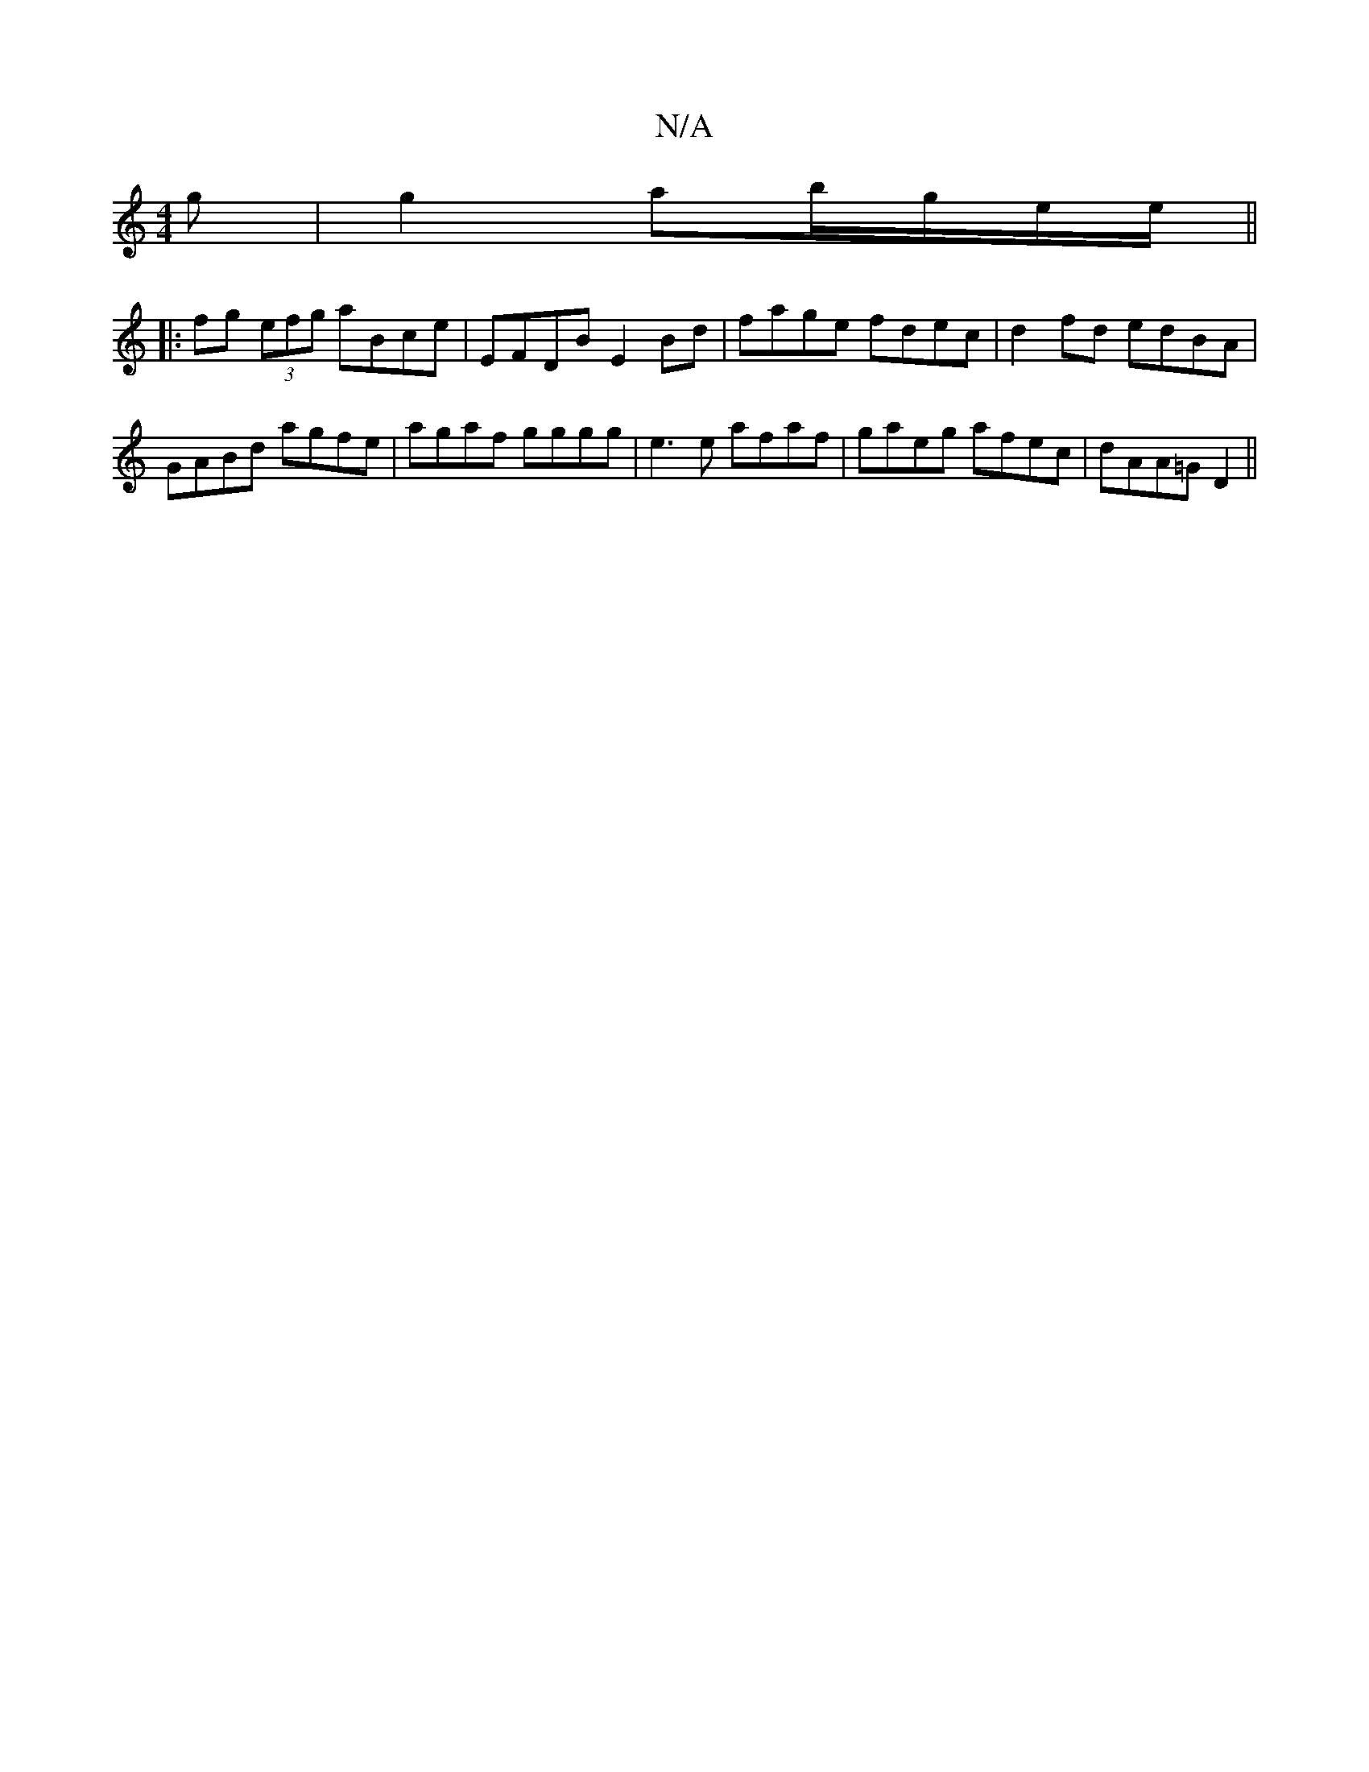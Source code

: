X:1
T:N/A
M:4/4
R:N/A
K:Cmajor
g|g2 ab/g/e/e/ ||
|: fg (3efg aBce|EFDB E2Bd|fage fdec|d2 fd edBA|GABd agfe|agaf gggg|e3e afaf|gaeg afec|dAA=G D2 ||

|:GA (3Bbg egfg|bdAG BGGF|DE~E2 GEBE|(3DED EG A2 ~B2 | DGBg dBGB | F2 D2 DBGB | AF